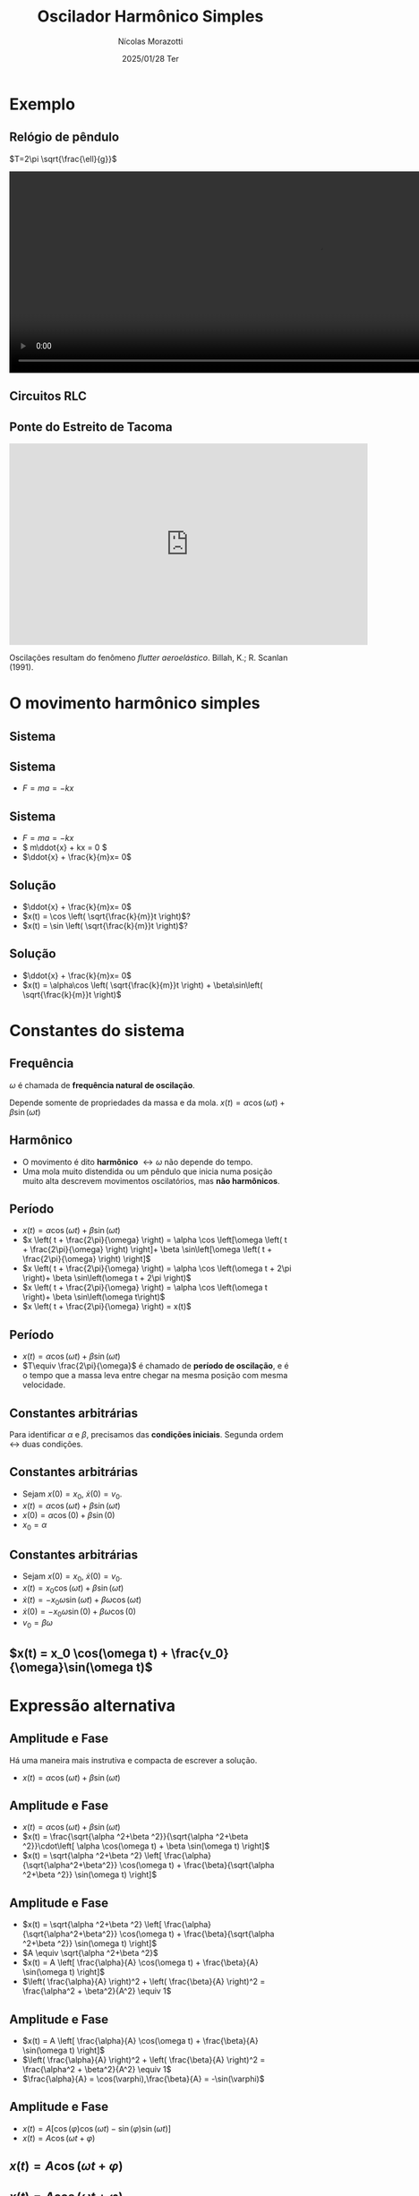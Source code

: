 #+title: Oscilador Harmônico Simples
#+author: Nícolas Morazotti
#+email: nicolas.morazotti@gmail.com
#+date: 2025/01/28 Ter
#+property: header_args:jupyter-python :eval never-export
#+language: pt
#+latex_header: \usepackage[brazil]{babel}
#+latex_header: \usepackage{minted}
#+latex_header: \usemintedstyle{emacs}
#+latex_header: \setminted[python]{framesep=1.5mm, linenos, firstnumber=last}

#+options: H:2 ':t toc:nil timestamp:nil num:nil reveal_width:3840 reveal_height:2160
:REVEAL_PROPERTIES:
#+REVEAL_ROOT: https://cdn.jsdelivr.net/npm/reveal.js
#+REVEAL_THEME: solarized 
#+REVEAL_REVEAL_JS_VERSION: 4
#+REVEAL_TITLE_SLIDE: <h2 class="title">%t</h2>
#+REVEAL_TITLE_SLIDE: <p class="subtitle"></p> <h3 class="author">%a</h3>
#+REVEAL_TITLE_SLIDE: <h3 class="date">%d</h3> 
# #+REVEAL_TITLE_SLIDE: <div id="org4eba3d0" class="figure"> <p><img src="img/BlackGenn_Dark.png" alt="BlackGenn_Dark.png" width="500px" /> </p> </div>
#+REVEAL_MARGIN: 0.02
#+REVEAL_INIT_OPTIONS: slideNumber:"c/t"
#+REVEAL_MIN_SCALE: 0.5 
#+REVEAL_MAX_SCALE: 35 
#+REVEAL_EXTRA_CSS: custom.css
#+REVEAL_EXTRA_SCRIPT_SRC: https://cdn.jsdelivr.net/npm/mathjax@3/es5/tex-mml-chtml.js
:END:
* Exemplo
** Relógio de pêndulo
\(T=2\pi \sqrt{\frac{\ell}{g}}\)
#+begin_export html
<section>
  <video controls width="1080" height="360">
    <source src="https://media.githubusercontent.com/media/morazotti/concurso-ufscar/master/src/media/videos/manim_pendulum/1080p60/OscillatingPendulum.mp4" type="video/mp4">
    Your browser does not support the video tag.
  </video>
</section>
#+end_export
** Circuitos RLC 
#+ATTR_HTML: :width 600
[[file:img/rlc.png]]
** Ponte do Estreito de Tacoma
#+begin_export html
<iframe width="640" height="360" src="https://www.youtube.com/embed/XggxeuFDaDU" frameborder="0" allowfullscreen></iframe>
#+end_export
Oscilações resultam do fenômeno /flutter aeroelástico/. Billah, K.; R. Scanlan (1991). 


* O movimento harmônico simples
** COMMENT Sistema
:PROPERTIES:
:REVEAL_EXTRA_ATTR: data-auto-animate
:END:
#+ATTR_HTML: :width 400
[[file:img/massa_mola_melhorada.gif]]
** Sistema
:PROPERTIES:
:REVEAL_EXTRA_ATTR: data-auto-animate
:END:
[[file:img/ohs.png]]

** Sistema
:PROPERTIES:
:REVEAL_EXTRA_ATTR: data-auto-animate
:END:
  
#+ATTR_REVEAL: :frag (appear) :frag_idx (1)
- \(F = ma = -kx\)

[[file:img/ohs-off.png]]
** Sistema
:PROPERTIES:
:REVEAL_EXTRA_ATTR: data-auto-animate
:END:
#+ATTR_REVEAL: :frag (none none appear) :frag_idx (- - 3)
- \(F = ma = -kx\)
- \( m\ddot{x} + kx = 0 \)
- \(\ddot{x} + \frac{k}{m}x= 0\)

** COMMENT Sistema
:PROPERTIES:
:REVEAL_EXTRA_ATTR: data-auto-animate
:END:
#+ATTR_REVEAL: :frag (none appear) :frag_idx (- 2)
- \(\ddot{x} + \frac{k}{m}x= 0\)
- \(\ddot{x} \propto x\)


** COMMENT Sistema linear
:PROPERTIES:
:REVEAL_EXTRA_ATTR: data-auto-animate
:END:
\(\ddot{x} + \frac{k}{m}x= 0\)\\
Se \(x_1\), \(x_2\) são soluções, então

** COMMENT Sistema linear
:PROPERTIES:
:REVEAL_EXTRA_ATTR: data-auto-animate
:END:
\(\ddot{x} + \frac{k}{m}x= 0\)\\
Se \(x_1\), \(x_2\) são soluções, então

\(\frac{\mathrm{d}^2}{\mathrm{dt}^2}(ax_1 + bx_2) + \frac{k}{m}(ax_1 + bx_2)\)
** COMMENT Sistema linear
:PROPERTIES:
:REVEAL_EXTRA_ATTR: data-auto-animate
:END:
\(\ddot{x} + \frac{k}{m}x= 0\)\\
Se \(x_1\), \(x_2\) são soluções, então

\(=a\left( \ddot{x}_1 + \frac{k}{m}x_1 \right) + b \left( \ddot{x}_2 + \frac{k}{m}x_2 \right) \)
** COMMENT Sistema linear
:PROPERTIES:
:REVEAL_EXTRA_ATTR: data-auto-animate
:END:
\(\ddot{x} + \frac{k}{m}x= 0\)\\
Se \(x_1\), \(x_2\) são soluções, então

\(=a\underbrace{\left( \ddot{x}_1 + \frac{k}{m}x_1 \right)}_{\equiv 0} + b \underbrace{\left( \ddot{x}_2 + \frac{k}{m}x_2 \right)}_{\equiv 0}  \)

** COMMENT Sistema linear
:PROPERTIES:
:REVEAL_EXTRA_ATTR: data-auto-animate
:END:
\(\ddot{x} + \frac{k}{m}x= 0\)\\
Se \(x_1\), \(x_2\) são soluções, então

\(\equiv 0\)
** Solução
:PROPERTIES:
:REVEAL_EXTRA_ATTR: data-auto-animate
:END:
#+ATTR_REVEAL: :frag (none appear appear) :frag_idx (- 2 3)
- \(\ddot{x} + \frac{k}{m}x= 0\)
- \(x(t) = \cos \left( \sqrt{\frac{k}{m}}t \right)\)?
- \(x(t) = \sin \left( \sqrt{\frac{k}{m}}t \right)\)?

# \(\implies x(t) = \alpha\cos(rt) + \beta\sin(rt)\)

** Solução
:PROPERTIES:
:REVEAL_EXTRA_ATTR: data-auto-animate
:END:
#+ATTR_REVEAL: :frag (none none) :frag_idx (- -)
- \(\ddot{x} + \frac{k}{m}x= 0\)
- \(x(t) = \alpha\cos \left( \sqrt{\frac{k}{m}}t \right) + \beta\sin\left( \sqrt{\frac{k}{m}}t \right)\)

** COMMENT \(x(t) = \alpha\cos(rt) + \beta\sin(rt)\)
:PROPERTIES:
:REVEAL_EXTRA_ATTR: data-auto-animate
:END:

** COMMENT \(x(t) = \alpha\cos(rt) + \beta\sin(rt)\)
:PROPERTIES:
:REVEAL_EXTRA_ATTR: data-auto-animate
:END:
Diferenciando \(x(t)\),

\(\dot{x}(t) = -\alpha r\sin(rt) + \beta r\cos(rt)\)

** COMMENT \(x(t) = \alpha \cos(rt) + \beta \sin(rt)\)
:PROPERTIES:
:REVEAL_EXTRA_ATTR: data-auto-animate
:END:
Diferenciando \(x(t)\),

\(\ddot{x}(t) = -\alpha r^2\cos(rt) - \beta r^2\sin(rt) = -r^2x(t)\)

** COMMENT \(x(t) = \alpha \cos(rt) + \beta \sin(rt)\)
:PROPERTIES:
:REVEAL_EXTRA_ATTR: data-auto-animate
:END:
Diferenciando \(x(t)\),

\(-r^2 x(t) = -\frac{k}{m}x(t)\)


** COMMENT \(x(t) = \alpha \cos(rt) + \beta \sin(rt)\)
:PROPERTIES:
:REVEAL_EXTRA_ATTR: data-auto-animate
:END:
Diferenciando \(x(t)\),

\(r = \sqrt{\frac{k}{m}} \equiv \omega\)

** COMMENT \(x(t) = \alpha \cos(\omega t) + \beta \sin(\omega t)\)
* Constantes do sistema
** Frequência
:PROPERTIES:
:REVEAL_EXTRA_ATTR: data-auto-animate
:END:
\(\omega\) é chamada de *frequência natural de oscilação*.
\begin{align*}
\omega = \sqrt{\frac{k}{m}}
\end{align*}

Depende somente de propriedades da massa e da mola. 
\(x(t) = \alpha \cos(\omega t) + \beta \sin(\omega t)\)
** Harmônico
:PROPERTIES:
:REVEAL_EXTRA_ATTR: data-auto-animate
:END:

- O movimento é dito *harmônico* \(\leftrightarrow \omega\) não depende do tempo.
- Uma mola muito distendida ou um pêndulo que inicia numa posição muito alta descrevem movimentos oscilatórios, mas *não harmônicos*.
** Período
:PROPERTIES:
:REVEAL_EXTRA_ATTR: data-auto-animate
:END:
#+ATTR_REVEAL: :frag (none appear appear appear appear) :frag_idx (- 2 3 4 5)
- \(x(t) = \alpha \cos(\omega t) + \beta \sin(\omega t)\)
- \(x \left( t + \frac{2\pi}{\omega} \right) = \alpha \cos \left[\omega \left( t + \frac{2\pi}{\omega} \right) \right]+ \beta \sin\left[\omega \left( t + \frac{2\pi}{\omega} \right) \right]\)
- \(x \left( t + \frac{2\pi}{\omega} \right) = \alpha \cos \left(\omega t + 2\pi \right)+ \beta \sin\left(\omega t + 2\pi \right)\)
- \(x \left( t + \frac{2\pi}{\omega} \right) = \alpha \cos \left(\omega t \right)+ \beta \sin\left(\omega t\right)\)
- \(x \left( t + \frac{2\pi}{\omega} \right) = x(t)\)

** Período
:PROPERTIES:
:REVEAL_EXTRA_ATTR: data-auto-animate
:END:
#+ATTR_REVEAL: :frag (none none) :frag_idx (- 2)
- \(x(t) = \alpha \cos(\omega t) + \beta \sin(\omega t)\)
- \(T\equiv \frac{2\pi}{\omega}\) é chamado de *período de oscilação*, e é o tempo que a massa leva entre chegar na mesma posição com mesma velocidade.

**  
:PROPERTIES:
:REVEAL_EXTRA_ATTR: data-auto-animate
:END:
#+attr_html: :width 700
[[file:img/x_ampli_phase.png]]
**  
:PROPERTIES:
:REVEAL_EXTRA_ATTR: data-auto-animate
:END:
#+attr_html: :width 700
[[file:img/x_change_freq.png]]

** Constantes arbitrárias
:PROPERTIES:
:REVEAL_EXTRA_ATTR: data-auto-animate
:END:
Para identificar \(\alpha \) e \(\beta \), precisamos das *condições
iniciais*. Segunda ordem \(\leftrightarrow\) duas condições.

** Constantes arbitrárias
:PROPERTIES:
:REVEAL_EXTRA_ATTR: data-auto-animate
:END:
#+ATTR_REVEAL: :frag (none none appear appear) :frag_idx (- - 3 4)
- Sejam \(x(0) = x_0\), \(\dot{x}(0) = v_0\).
- \(x(t) = \alpha \cos(\omega t) + \beta \sin(\omega t)\)
- \(x(0) = \alpha \cos(0) + \beta \sin(0)\)
- \(x_0 = \alpha\)
** Constantes arbitrárias
:PROPERTIES:
:REVEAL_EXTRA_ATTR: data-auto-animate
:END:
#+ATTR_REVEAL: :frag (none none appear appear appear) :frag_idx (- - 3 4 5)
- Sejam \(x(0) = x_0\), \(\dot{x}(0) = v_0\).
- \(x(t) = x_0 \cos(\omega t) + \beta \sin(\omega t)\)
- \(\dot{x}(t) = -x_0\omega \sin(\omega t) + \beta\omega \cos(\omega t)\)
- \(\dot{x}(0) = -x_0\omega \sin(0) + \beta\omega \cos(0)\)
- \(v_0 = \beta\omega\)

** \(x(t) = x_0 \cos(\omega t) + \frac{v_0}{\omega}\sin(\omega t)\)
* Expressão alternativa
** Amplitude e Fase
:PROPERTIES:
:REVEAL_EXTRA_ATTR: data-auto-animate
:END:
Há uma maneira mais instrutiva e compacta de escrever a solução.

#+ATTR_REVEAL: :frag (none) :frag_idx (-)
- \(x(t) = \alpha  \cos(\omega t) + \beta  \sin(\omega t)\)
** Amplitude e Fase
:PROPERTIES:
:REVEAL_EXTRA_ATTR: data-auto-animate
:END:
#+ATTR_REVEAL: :frag (none appear appear appear) :frag_idx (- 2 3 4 5)
- \(x(t) = \alpha  \cos(\omega t) + \beta  \sin(\omega t)\)
- \(x(t) = \frac{\sqrt{\alpha ^2+\beta ^2}}{\sqrt{\alpha ^2+\beta ^2}}\cdot\left[ \alpha  \cos(\omega t) + \beta \sin(\omega t) \right]\)
- \(x(t) = \sqrt{\alpha ^2+\beta ^2} \left[ \frac{\alpha}{\sqrt{\alpha^2+\beta^2}} \cos(\omega t) + \frac{\beta}{\sqrt{\alpha ^2+\beta ^2}} \sin(\omega t) \right]\)
** Amplitude e Fase
:PROPERTIES:
:REVEAL_EXTRA_ATTR: data-auto-animate
:END:
#+ATTR_REVEAL: :frag (none none appear appear) :frag_idx (- 2 3 4)
- \(x(t) = \sqrt{\alpha ^2+\beta ^2} \left[ \frac{\alpha}{\sqrt{\alpha^2+\beta^2}} \cos(\omega t) + \frac{\beta}{\sqrt{\alpha ^2+\beta ^2}} \sin(\omega t) \right]\)
- \(A \equiv \sqrt{\alpha ^2+\beta ^2}\)
- \(x(t) = A \left[ \frac{\alpha}{A} \cos(\omega t) + \frac{\beta}{A} \sin(\omega t) \right]\)
- \(\left( \frac{\alpha}{A} \right)^2 + \left( \frac{\beta}{A} \right)^2 = \frac{\alpha^2 + \beta^2}{A^2} \equiv 1\)
** COMMENT Amplitude e Fase
:PROPERTIES:
:REVEAL_EXTRA_ATTR: data-auto-animate
:END:

\(x(t) = \sqrt{\alpha ^2+\beta ^2} \left[ \frac{\alpha}{\sqrt{\alpha^2+\beta^2}} \cos(\omega t) + \frac{\beta}{\sqrt{\alpha ^2+\beta ^2}} \sin(\omega t) \right]\)

** COMMENT Amplitude e Fase
:PROPERTIES:
:REVEAL_EXTRA_ATTR: data-auto-animate
:END:

\(x(t) = \underbrace{\sqrt{\alpha ^2+\beta ^2}}_{\equiv A} \left[ \frac{\alpha}{\sqrt{\alpha^2+\beta^2}} \cos(\omega t) + \frac{\beta}{\sqrt{\alpha ^2+\beta ^2}} \sin(\omega t) \right]\)

** COMMENT Amplitude e Fase
:PROPERTIES:
:REVEAL_EXTRA_ATTR: data-auto-animate
:END:

\(x(t) = A \left[ \frac{\alpha}{A} \cos(\omega t) + \frac{\beta}{A} \sin(\omega t) \right]\)

** Amplitude e Fase
:PROPERTIES:
:REVEAL_EXTRA_ATTR: data-auto-animate
:END:
#+ATTR_REVEAL: :frag (none none appear appear) :frag_idx (- 2 3 4)
- \(x(t) = A \left[ \frac{\alpha}{A} \cos(\omega t) + \frac{\beta}{A} \sin(\omega t) \right]\)
- \(\left( \frac{\alpha}{A} \right)^2 + \left( \frac{\beta}{A} \right)^2 = \frac{\alpha^2 + \beta^2}{A^2} \equiv 1\)
- \(\frac{\alpha}{A} = \cos(\varphi),\frac{\beta}{A} = -\sin(\varphi)\)
** COMMENT Amplitude e Fase
:PROPERTIES:
:REVEAL_EXTRA_ATTR: data-auto-animate
:END:
#+ATTR_REVEAL: :frag (none appear appear) :frag_idx (- 2 3)
- \(x(t) = A \left[ \frac{\alpha}{A} \cos(\omega t) + \frac{\beta}{A} \sin(\omega t) \right]\)
- \(\frac{\alpha}{A} = \cos(\varphi),\frac{\beta}{A} = -\sin(\varphi)\)
** Amplitude e Fase
:PROPERTIES:
:REVEAL_EXTRA_ATTR: data-auto-animate
:END:
#+ATTR_REVEAL: :frag (none appear) :frag_idx (- 2)
- \(x(t) = A \left[ \cos(\varphi) \cos(\omega t) - \sin(\varphi) \sin(\omega t) \right]\)
- \(x(t) = A \cos(\omega t + \varphi)\)
** COMMENT Amplitude e Fase
:PROPERTIES:
:REVEAL_EXTRA_ATTR: data-auto-animate
:END:

\(x(t) = A \cos(\omega t + \varphi)\)

** COMMENT \(x(t) = A \cos(\omega t + \varphi)\)
:PROPERTIES:
:REVEAL_EXTRA_ATTR: data-auto-animate
:END:

\(A\) é chamada *amplitude*, e é a extensão máxima da mola. 
\(\varphi\) é chamada *fase*, e mostra a partir de qual ponto a curva
cossenoidal começa em comparação a uma mola distendida de \(A\).
** \(x(t) = A \cos(\omega t + \varphi)\)
:PROPERTIES:
:REVEAL_EXTRA_ATTR: data-auto-animate
:END:

#+attr_html: :width 600
[[file:img/x_ampli_phase.png]]

** \(x(t) = A \cos(\omega t + \varphi)\)
:PROPERTIES:
:REVEAL_EXTRA_ATTR: data-auto-animate
:END:
\(A\) é chamada de *amplitude*.
#+attr_html: :width 600
[[file:img/x_change_ampli.png]]
** \(x(t) = A \cos(\omega t + \varphi)\)
:PROPERTIES:
:REVEAL_EXTRA_ATTR: data-auto-animate
:END:
\(\varphi\) é chamada de *fase*.

#+attr_html: :width 600
[[file:img/x_change_phase.png]]


* Energia do sistema

** Energia
:PROPERTIES:
:REVEAL_EXTRA_ATTR: data-auto-animate
:END:
Podemos calcular a energia do sistema como
#+ATTR_REVEAL: :frag (none) :frag_idx (-)
- \(E = \frac{m\dot{x}^2}{2} + \frac{kx^2}{2}\)

** Energia
:PROPERTIES:
:REVEAL_EXTRA_ATTR: data-auto-animate
:END:
#+ATTR_REVEAL: :frag (none none appear) :frag_idx (- - 3)
- \(E = \frac{m\dot{x}^2}{2} + \frac{kx^2}{2}\)
- \(\omega^2 = \frac{k}{m} \implies k = m\omega^2\)
- \(E = \frac{m\dot{x}^2}{2} + \frac{m\omega^2x^2}{2}\)
  
** Energia
:PROPERTIES:
:REVEAL_EXTRA_ATTR: data-auto-animate
:END:
#+ATTR_REVEAL: :frag (none appear appear appear) :frag_idx (- 2 3 4)
- \(E = \frac{m\dot{x}^2}{2} + \frac{m\omega^2x^2}{2}\)
- \(x(t) = A\cos(\omega t + \varphi)\)
- \(\dot{x}(t) = -\omega A\sin(\omega t + \varphi)\)
- \(E = \frac{m}{2}[-A\omega\sin(\omega t+\varphi)]^2 + \frac{m\omega^2}{2}[A\cos(\omega t + \varphi)]^2\)
** Energia
:PROPERTIES:
:REVEAL_EXTRA_ATTR: data-auto-animate
:END:
#+ATTR_REVEAL: :frag (none appear appear) :frag_idx (- 2 3)
- \(E = \frac{m}{2}[-A\omega\sin(\omega t+\varphi)]^2 + \frac{m\omega^2}{2}[A\cos(\omega t + \varphi)]^2\)
- \(E = \frac{m\omega^2A^2}{2} [\sin^2(\omega t+\varphi) + \cos^2(\omega t + \varphi)]\)
- \(E = \frac{m\omega^2A^2}{2}\)
** Energia
:PROPERTIES:
:REVEAL_EXTRA_ATTR: data-auto-animate
:END:
#+ATTR_REVEAL: :frag (none appear appear) :frag_idx (- 2 3)
- \(E = \frac{m\omega^2A^2}{2}\)
- \(A^2 = x_0^2 + \frac{v_0^2}{\omega^2} \implies E = \frac{mv_0^2}{2}+ \frac{m\omega^2x_0^2}{2} \)
- A energia se conserva.

** Energia do oscilador harmônico
:PROPERTIES:
:REVEAL_EXTRA_ATTR: data-auto-animate
:END:
#+attr_html: :width 600
[[file:img/energy.png]]

* Pêndulo inextensível

** Pêndulo inextensível
:PROPERTIES:
:REVEAL_EXTRA_ATTR: data-auto-animate
:END:
#+attr_html: :width 600
[[file:img/pendulum_nof.png]]

** Pêndulo inextensível
:PROPERTIES:
:REVEAL_EXTRA_ATTR: data-auto-animate
:END:
#+attr_html: :width 600
[[file:img/pendulum.png]]
** Pêndulo inextensível
:PROPERTIES:
:REVEAL_EXTRA_ATTR: data-auto-animate
:END:
#+attr_html: :width 600
[[file:img/pendulum_forces.png]]

** Pêndulo inextensível
:PROPERTIES:
:REVEAL_EXTRA_ATTR: data-auto-animate
:END:
#+attr_html: :width 300
[[file:img/pendulum_forces.png]]
#+ATTR_REVEAL: :frag (none appear appear) :frag_idx (- 2 3)
- A tensão equilibra a componente radial: \(T = mg\cos\theta\)
- A força resultante é a componente perpendicular: \(ma = -mg\sin\theta\)
** Pêndulo inextensível
:PROPERTIES:
:REVEAL_EXTRA_ATTR: data-auto-animate
:END:
#+ATTR_REVEAL: :frag (none appear appear) :frag_idx (- 2 3)
- \(ma = -mg\sin\theta\)
- Aceleração linear perpendicular: \(m\ell\ddot{\theta} = -mg\sin\theta\)
- \(\ddot{\theta} + \frac{g}{\ell}\sin\theta = 0\)
** Pêndulo inextensível
:PROPERTIES:
:REVEAL_EXTRA_ATTR: data-auto-animate
:END:
#+ATTR_REVEAL: :frag (none appear appear appear) :frag_idx (- 2 3 4)
- \(\ddot{\theta} + \frac{g}{\ell}\sin\theta = 0\)
- Para pequenos ângulos, \(\sin\theta\approx\theta\)
- \(\ddot{\theta} + \frac{g}{\ell}\theta = 0\)
- Mesma equação do massa-mola: \(\ddot{x} + \frac{k}{m}x = 0\)
# Para pequenos ângulos, \(\sin\theta\approx\theta\)
# #+begin_framed
# \begin{align*}
# \ddot{\theta} + \frac{g}{\ell}\theta = 0
# \end{align*}
# #+end_framed
# Equivalente a
# \begin{align*}
# \ddot{x} + \frac{k}{m}x = 0
# \end{align*}

** Pêndulo inextensível
:PROPERTIES:
:REVEAL_EXTRA_ATTR: data-auto-animate
:END:
Solução harmônica!
\begin{align*}
\theta(t) &= A \cos(\omega t + \varphi)\\
\omega &= \sqrt{\frac{g}{\ell}}, T = 2\pi \sqrt{\frac{\ell}{g}}
\end{align*}

** Pêndulo inextensível
:PROPERTIES:
:REVEAL_EXTRA_ATTR: data-auto-animate
:END:
Solução aproximada boa para ângulos pequenos!
#+attr_html: :width 600
[[file:img/nonlinear_pendulum_close.png]]
** Pêndulo inextensível
:PROPERTIES:
:REVEAL_EXTRA_ATTR: data-auto-animate
:END:
Solução exata diferere para ângulos grandes!
#+attr_html: :width 600
[[file:img/nonlinear_pendulum_far.png]]

** Pêndulo inextensível
:PROPERTIES:
:REVEAL_EXTRA_ATTR: data-auto-animate
:END:
Solução exata diferere para ângulos grandes!
#+attr_html: :width 600
[[file:img/nonlinear_pendulum_upsidedown.png]]

** Pêndulo inextensível
:PROPERTIES:
:REVEAL_EXTRA_ATTR: data-auto-animate
:END:
Solução exata diferere para ângulos grandes!
#+begin_export html
<section>
  <video controls width="1080" height="360">
    <source src="https://media.githubusercontent.com/media/morazotti/concurso-ufscar/master/src/media/videos/manim_pendulum/1080p60/DoublePendulumComparison.mp4" type="video/mp4">
    Your browser does not support the video tag.
  </video>
</section>
#+end_export
